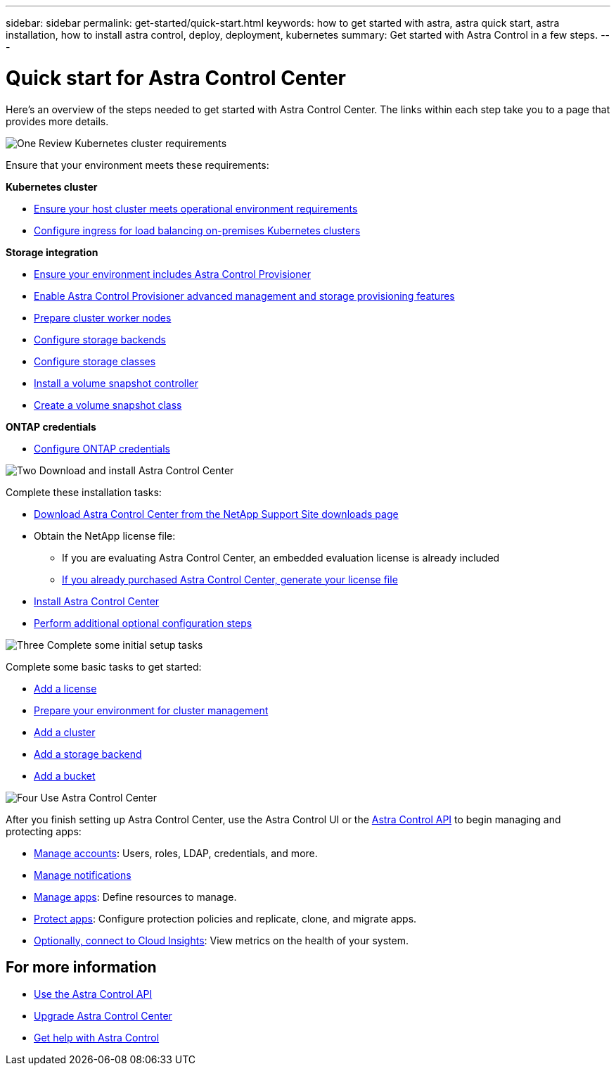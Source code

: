 ---
sidebar: sidebar
permalink: get-started/quick-start.html
keywords: how to get started with astra, astra quick start, astra installation, how to install astra control, deploy, deployment, kubernetes
summary: Get started with Astra Control in a few steps.
---

= Quick start for Astra Control Center
:hardbreaks:
:icons: font
:imagesdir: ../media/get-started/

[.lead]
Here's an overview of the steps needed to get started with Astra Control Center. The links within each step take you to a page that provides more details.



.image:https://raw.githubusercontent.com/NetAppDocs/common/main/media/number-1.png[One] Review Kubernetes cluster requirements

//[role="quick-margin-para"]
Ensure that your environment meets these requirements:


*Kubernetes cluster* 

* link:../get-started/requirements.html#host-cluster-resource-requirements[Ensure your host cluster meets operational environment requirements]
 * link:../get-started/requirements.html#ingress-for-on-premises-kubernetes-clusters[Configure ingress for load balancing on-premises Kubernetes clusters]
 
*Storage integration*

* link:../get-started/requirements.html#astra-control-provisioner[Ensure your environment includes Astra Control Provisioner]
* link:../get-started/enable-acp.html[Enable Astra Control Provisioner advanced management and storage provisioning features]
* https://docs.netapp.com/us-en/trident/trident-use/worker-node-prep.html[Prepare cluster worker nodes^]
* https://docs.netapp.com/us-en/trident/trident-use/backends.html[Configure storage backends^]
* https://docs.netapp.com/us-en/trident/trident-use/manage-stor-class.html[Configure storage classes^]
* https://docs.netapp.com/us-en/trident/trident-use/vol-snapshots.html#deploy-a-volume-snapshot-controller[Install a volume snapshot controller^]
* https://docs.netapp.com/us-en/trident/trident-use/vol-snapshots.html#create-a-volume-snapshot[Create a volume snapshot class^]

*ONTAP credentials*

* link:../get-started/prep-for-cluster-management.html[Configure ONTAP credentials]


.image:https://raw.githubusercontent.com/NetAppDocs/common/main/media/number-2.png[Two] Download and install Astra Control Center

//[role="quick-margin-para"]
Complete these installation tasks:

* https://mysupport.netapp.com/site/products/all/details/astra-control-center/downloads-tab[Download Astra Control Center from the NetApp Support Site downloads page^]
* Obtain the NetApp license file:

** If you are evaluating Astra Control Center, an embedded evaluation license is already included

** link:../concepts/licensing.html[If you already purchased Astra Control Center, generate your license file]

* link:../get-started/install_overview.html[Install Astra Control Center]
* link:../get-started/configure-after-install.html[Perform additional optional configuration steps]



.image:https://raw.githubusercontent.com/NetAppDocs/common/main/media/number-3.png[Three] Complete some initial setup tasks


//[role="quick-margin-para"]
Complete some basic tasks to get started:

* link:../get-started/add-license.html[Add a license]
* link:../get-started/prep-for-cluster-management.html[Prepare your environment for cluster management]
* link:../get-started/add-cluster.html[Add a cluster]
* link:../get-started/add-storage-backend.html[Add a storage backend]
* link:../get-started/add-bucket.html[Add a bucket]



//[role="quick-margin-para"]

.image:https://raw.githubusercontent.com/NetAppDocs/common/main/media/number-4.png[Four] Use Astra Control Center


//[role="quick-margin-para"]
After you finish setting up Astra Control Center, use the Astra Control UI or the https://docs.netapp.com/us-en/astra-automation[Astra Control API^] to begin managing and protecting apps:


* link:../use/manage-local-users-and-roles.html[Manage accounts]: Users, roles, LDAP, credentials, and more.
* link:../use/manage-notifications.html[Manage notifications]
* link:../use/manage-apps.html[Manage apps]: Define resources to manage.
* link:../use/protection-overview.html[Protect apps]: Configure protection policies and replicate, clone, and migrate apps.  
* link:../use/monitor-protect.html#connect-to-cloud-insights[Optionally, connect to Cloud Insights]: View metrics on the health of your system.



== For more information 

* https://docs.netapp.com/us-en/astra-automation[Use the Astra Control API^]
* link:../use/upgrade-acc.html[Upgrade Astra Control Center]
* link:../support/get-help.html[Get help with Astra Control]

